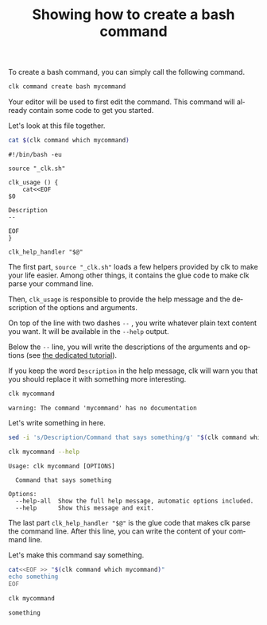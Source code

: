 :PROPERTIES:
:ID:       85c8e385-7f24-48ac-9a85-30cfc354aebf
:END:
#+TITLE: Showing how to create a bash command
#+LANGUAGE: en
#+EXPORT_FILE_NAME: ../../doc/use_cases/bash_command.md

#+CALL: ../../lp.org:check-result()

#+name: init
#+BEGIN_SRC bash :results none :exports none :session 85c8e385-7f24-48ac-9a85-30cfc354aebf
. ./sandboxing.sh
#+END_SRC

To create a bash command, you can simply call the following command.

#+name: create
#+BEGIN_SRC bash :results none :session 85c8e385-7f24-48ac-9a85-30cfc354aebf
clk command create bash mycommand
#+END_SRC

Your editor will be used to first edit the command. This command will already
contain some code to get you started.

Let's look at this file together.

#+NAME: show_it
#+BEGIN_SRC bash :results verbatim  :session 85c8e385-7f24-48ac-9a85-30cfc354aebf :cache yes
cat $(clk command which mycommand)
#+END_SRC

#+RESULTS[7d3b87635527e2c71dba61b28983f897eb7a8a9f]: show_it
#+begin_example
#!/bin/bash -eu

source "_clk.sh"

clk_usage () {
    cat<<EOF
$0

Description
--

EOF
}

clk_help_handler "$@"
#+end_example

The first part, ~source "_clk.sh"~ loads a few helpers provided by clk to make
your life easier. Among other things, it contains the glue code to make clk
parse your command line.

Then, ~clk_usage~ is responsible to provide the help message and the description
of the options and arguments.

On top of the line with two dashes ~--~ , you write whatever plain text content
you want. It will be available in the ~--help~ output.

Below the ~--~ line, you will write the descriptions of the arguments and
options (see [[file:bash_command_use_option.org][the dedicated tutorial]]).

If you keep the word ~Description~ in the help message, clk will warn you that
you should replace it with something more interesting.

#+name: try
#+BEGIN_SRC bash :results verbatim :exports both  :session 85c8e385-7f24-48ac-9a85-30cfc354aebf :cache yes
clk mycommand
#+END_SRC

#+RESULTS[b51c75a0bbe5bf44990b233b589594473c828e43]: try
: warning: The command 'mycommand' has no documentation

Let's write something in here.

#+name: set_description
#+BEGIN_SRC bash :results none :exports both :session 85c8e385-7f24-48ac-9a85-30cfc354aebf
sed -i 's/Description/Command that says something/g' "$(clk command which mycommand)"
#+END_SRC

#+NAME: help
#+BEGIN_SRC bash :results verbatim :exports both :session 85c8e385-7f24-48ac-9a85-30cfc354aebf :cache yes
clk mycommand --help
#+END_SRC

#+RESULTS[f8828cd48f152b2e7faa15ce1b0657999edfa6b3]: help
: Usage: clk mycommand [OPTIONS]
:
:   Command that says something
:
: Options:
:   --help-all  Show the full help message, automatic options included.
:   --help      Show this message and exit.


The last part ~clk_help_handler "$@"~ is the glue code that makes clk parse the
command line. After this line, you can write the content of your command line.

Let's make this command say something.

#+name: say_something
#+BEGIN_SRC bash :results none :exports code :session 85c8e385-7f24-48ac-9a85-30cfc354aebf
  cat<<EOF >> "$(clk command which mycommand)"
  echo something
  EOF
#+END_SRC

#+NAME: use_it
#+BEGIN_SRC bash :results verbatim :exports both :session 85c8e385-7f24-48ac-9a85-30cfc354aebf :cache yes
clk mycommand
#+END_SRC

#+RESULTS[b51c75a0bbe5bf44990b233b589594473c828e43]: use_it
: something


#+BEGIN_SRC bash :exports none :tangle bash_command.sh :noweb yes :shebang "#!/bin/bash -eu"
<<init>>

<<create>>

check-result(show_it)

check-result(try)

<<set_description>>

check-result(help)

<<say_something>>

check-result(use_it)
#+END_SRC
